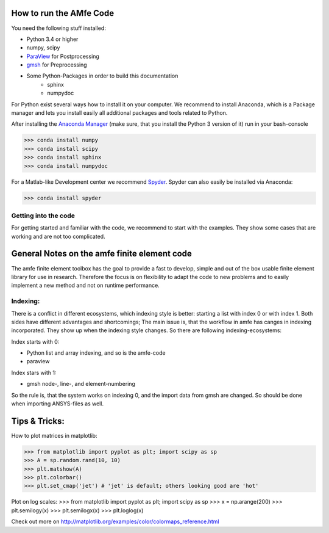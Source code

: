 How to run the AMfe Code
========================

You need the following stuff installed:

- Python 3.4 or higher
- numpy, scipy
- `ParaView <http://www.paraview.org>`_ for Postprocessing
- `gmsh <http://geuz.org/gmsh/>`_ for Preprocessing
- Some Python-Packages in order to build this documentation
   - sphinx
   - numpydoc

For Python exist several ways how to install it on your computer. We recommend to install Anaconda, which is a Package manager and lets you install easily all additional packages and tools related to Python.

After installing the `Anaconda Manager <https://store.continuum.io/cshop/anaconda/>`_ (make sure, that you install the Python 3 version of it) run in your bash-console

>>> conda install numpy
>>> conda install scipy
>>> conda install sphinx
>>> conda install numpydoc

For a Matlab-like Development center we recommend `Spyder <http://spyder-ide.blogspot.de>`_. Spyder can also easily be installed via Anaconda:

>>> conda install spyder


Getting into the code
"""""""""""""""""""""
For getting started and familiar with the code, we recommend to start with the examples. They show some cases that are working and are not too complicated. 


General Notes on the amfe finite element code
=============================================
The amfe finite element toolbox has the goal to provide a fast to develop, simple and out of the box usable finite element library for use in research. Therefore the focus is on flexibility to adapt the code to new problems and to easily implement a new method and not on runtime performance.


Indexing:
"""""""""

There is a conflict in different ecosystems, which indexing style is better:
starting a list with index 0 or with index 1. Both sides have different advantages and shortcomings; The main issue is, that the workflow in amfe has canges in indexing incorporated. They show up when the indexing style changes. So there are following indexing-ecosystems:

Index starts with 0:

- Python list and array indexing, and so is the amfe-code
- paraview

Index stars with 1:

- gmsh node-, line-, and element-numbering

So the rule is, that the system works on indexing 0, and the import data from gmsh are changed. So should be done when importing ANSYS-files as well.


Tips & Tricks:
====================

How to plot matrices in matplotlib:

>>> from matplotlib import pyplot as plt; import scipy as sp
>>> A = sp.random.rand(10, 10)
>>> plt.matshow(A)
>>> plt.colorbar()
>>> plt.set_cmap('jet') # 'jet' is default; others looking good are 'hot'

Plot on log scales:
>>> from matplotlib import pyplot as plt; import scipy as sp
>>> x = np.arange(200)
>>> plt.semilogy(x)
>>> plt.semilogx(x)
>>> plt.loglog(x)

Check out more on http://matplotlib.org/examples/color/colormaps_reference.html


